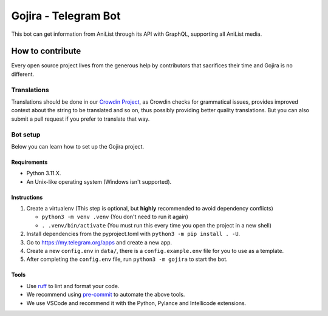 #####################
Gojira - Telegram Bot
#####################

.. image:: https://img.shields.io/endpoint?url=https://raw.githubusercontent.com/charliermarsh/ruff/main/assets/badge/v2.json
    :target: https://github.com/charliermarsh/ruff
    :alt: Ruff

.. image:: https://badges.crowdin.net/gojira/localized.svg
    :target: https://crowdin.com/project/gojira/
    :alt: crowdin status

.. image:: https://results.pre-commit.ci/badge/github/HitaloM/Gojira/main.svg
   :target: https://results.pre-commit.ci/latest/github/HitaloM/Gojira/main
   :alt: pre-commit.ci status

This bot can get information from AniList through its API with GraphQL, supporting all AniList media.

How to contribute
=================
Every open source project lives from the generous help by contributors that sacrifices their time and Gojira is no different.

Translations
------------
Translations should be done in our `Crowdin Project <https://crowdin.com/project/gojira>`_,
as Crowdin checks for grammatical issues, provides improved context about the string to be translated and so on,
thus possibly providing better quality translations. But you can also submit a pull request if you prefer to translate that way.

Bot setup
---------
Below you can learn how to set up the Gojira project.

Requirements
~~~~~~~~~~~~
- Python 3.11.X.
- An Unix-like operating system (Windows isn't supported).

Instructions
~~~~~~~~~~~~
1. Create a virtualenv (This step is optional, but **highly** recommended to avoid dependency conflicts)

   - ``python3 -m venv .venv`` (You don't need to run it again)
   - ``. .venv/bin/activate`` (You must run this every time you open the project in a new shell)

2. Install dependencies from the pyproject.toml with ``python3 -m pip install . -U``.
3. Go to https://my.telegram.org/apps and create a new app.
4. Create a new ``config.env`` in ``data/``, there is a ``config.example.env`` file for you to use as a template.
5. After completing the ``config.env`` file, run ``python3 -m gojira`` to start the bot.

Tools
~~~~~
- Use `ruff <https://pypi.org/project/ruff/>`_ to lint and format your code.
- We recommend using `pre-commit <https://pre-commit.com/>`_ to automate the above tools.
- We use VSCode and recommend it with the Python, Pylance and Intellicode extensions.
